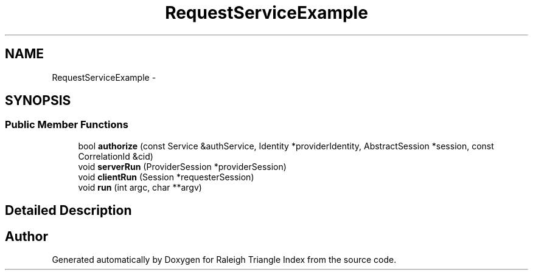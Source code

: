.TH "RequestServiceExample" 3 "Wed Apr 13 2016" "Version 1.0.0" "Raleigh Triangle Index" \" -*- nroff -*-
.ad l
.nh
.SH NAME
RequestServiceExample \- 
.SH SYNOPSIS
.br
.PP
.SS "Public Member Functions"

.in +1c
.ti -1c
.RI "bool \fBauthorize\fP (const Service &authService, Identity *providerIdentity, AbstractSession *session, const CorrelationId &cid)"
.br
.ti -1c
.RI "void \fBserverRun\fP (ProviderSession *providerSession)"
.br
.ti -1c
.RI "void \fBclientRun\fP (Session *requesterSession)"
.br
.ti -1c
.RI "void \fBrun\fP (int argc, char **argv)"
.br
.in -1c
.SH "Detailed Description"
.PP 


.SH "Author"
.PP 
Generated automatically by Doxygen for Raleigh Triangle Index from the source code\&.
